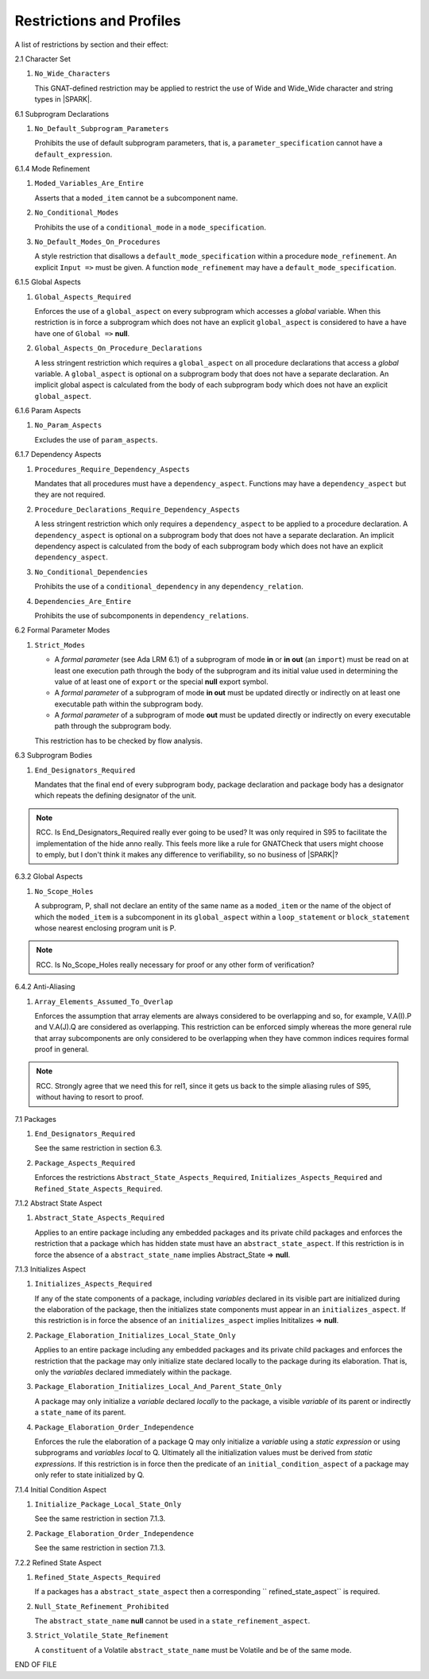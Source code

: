 .. _restrictions-and-profiles-label:

Restrictions and Profiles
=========================

A list of restrictions by section and their effect:


2.1 Character Set

#. ``No_Wide_Characters``

   This GNAT-defined restriction may be applied to restrict the use of
   Wide and Wide_Wide character and string types in |SPARK|.

6.1 Subprogram Declarations

#. ``No_Default_Subprogram_Parameters``

   Prohibits the use of default subprogram parameters, that is, a
   ``parameter_specification`` cannot have a ``default_expression``.


6.1.4 Mode Refinement

#. ``Moded_Variables_Are_Entire``

   Asserts that a ``moded_item`` cannot be a subcomponent name.

#. ``No_Conditional_Modes``

   Prohibits the use of a ``conditional_mode`` in a
   ``mode_specification``.

#. ``No_Default_Modes_On_Procedures``

   A style restriction that disallows a ``default_mode_specification``
   within a procedure ``mode_refinement``. An explicit ``Input =>``
   must be given.  A function ``mode_refinement`` may have a
   ``default_mode_specification``.


6.1.5 Global Aspects

#. ``Global_Aspects_Required``

   Enforces the use of a ``global_aspect`` on every subprogram which
   accesses a *global* variable.  When this restriction is in force a
   subprogram which does not have an explicit ``global_aspect`` is
   considered to have a have have one of ``Global =>`` **null**.

#. ``Global_Aspects_On_Procedure_Declarations``

   A less stringent restriction which requires a ``global_aspect`` on
   all procedure declarations that access a *global* variable.  A
   ``global_aspect`` is optional on a subprogram body that does not
   have a separate declaration.  An implicit global aspect is calculated
   from the body of each subprogram body which does not have an
   explicit ``global_aspect``.

6.1.6 Param Aspects

#. ``No_Param_Aspects``

   Excludes the use of ``param_aspects``.

6.1.7 Dependency Aspects

#. ``Procedures_Require_Dependency_Aspects``

   Mandates that all procedures must have a ``dependency_aspect``.
   Functions may have a ``dependency_aspect`` but they are not
   required.

#. ``Procedure_Declarations_Require_Dependency_Aspects``

   A less stringent restriction which only requires a
   ``dependency_aspect`` to be applied to a procedure declaration. A
   ``dependency_aspect`` is optional on a subprogram body that does
   not have a separate declaration.  An implicit dependency aspect is
   calculated from the body of each subprogram body which does not
   have an explicit ``dependency_aspect``.

#. ``No_Conditional_Dependencies``

   Prohibits the use of a ``conditional_dependency`` in any
   ``dependency_relation``.

#. ``Dependencies_Are_Entire``

   Prohibits the use of subcomponents in ``dependency_relations``.

6.2 Formal Parameter Modes

#. ``Strict_Modes``

   * A *formal parameter* (see Ada LRM 6.1) of a subprogram of mode
     **in** or **in out** (an ``import``) must be read on at least one
     execution path through the body of the subprogram and its initial
     value used in determining the value of at least one of ``export``
     or the special **null** export symbol.
   * A *formal parameter* of a subprogram of mode **in out** must be
     updated directly or indirectly on at least one executable path
     within the subprogram body.
   * A *formal parameter* of a subprogram of mode **out** must be
     updated directly or indirectly on every executable path through
     the subprogram body.

   This restriction has to be checked by flow analysis.

6.3 Subprogram Bodies

#. ``End_Designators_Required``

   Mandates that the final end of every subprogram body, package
   declaration and package body has a designator which repeats the
   defining designator of the unit.

.. note:: RCC. Is End_Designators_Required really ever going to be used? It was only
   required in S95 to facilitate the implementation of the hide
   anno really. This feels more like a rule for GNATCheck that
   users might choose to emply, but I don't think it makes
   any difference to verifiability, so no business of |SPARK|?

6.3.2 Global Aspects

#. ``No_Scope_Holes``

   A subprogram, P, shall not declare an entity of the same name as a
   ``moded_item`` or the name of the object of which the
   ``moded_item`` is a subcomponent in its ``global_aspect`` within a
   ``loop_statement`` or ``block_statement`` whose nearest enclosing
   program unit is P.

.. note:: RCC. Is No_Scope_Holes really necessary for proof or any other form
   of verification? 

6.4.2 Anti-Aliasing

#. ``Array_Elements_Assumed_To_Overlap``

   Enforces the assumption that array elements are always considered
   to be overlapping and so, for example, V.A(I).P and V.A(J).Q are
   considered as overlapping.  This restriction can be enforced simply
   whereas the more general rule that array subcomponents are only
   considered to be overlapping when they have common indices requires
   formal proof in general.

.. note:: RCC. Strongly agree that we need this for rel1, since it gets
   us back to the simple aliasing rules of S95, without having to resort
   to proof.

7.1 Packages

#. ``End_Designators_Required``

   See the same restriction in section 6.3. 

#. ``Package_Aspects_Required`` 
   
   Enforces the restrictions ``Abstract_State_Aspects_Required``,
   ``Initializes_Aspects_Required`` and
   ``Refined_State_Aspects_Required``.

7.1.2 Abstract State Aspect

#. ``Abstract_State_Aspects_Required``

   Applies to an entire package including any embedded packages and
   its private child packages and enforces the restriction that a
   package which has hidden state must have an
   ``abstract_state_aspect``.  If this restriction is in force the
   absence of a ``abstract_state_name`` implies Abstract_State =>
   **null**.

7.1.3 Initializes Aspect
 
#. ``Initializes_Aspects_Required``

   If any of the state components of a package, including *variables*
   declared in its visible part are initialized during the elaboration
   of the package, then the initializes state components must appear
   in an ``initializes_aspect``.  If this restriction is in force the
   absence of an ``initializes_aspect`` implies Inititalizes =>
   **null**.

#. ``Package_Elaboration_Initializes_Local_State_Only``

   Applies to an entire package including any embedded packages and
   its private child packages and enforces the restriction that the
   package may only initialize state declared locally to the package
   during its elaboration.  That is, only the *variables* declared
   immediately within the package.

#. ``Package_Elaboration_Initializes_Local_And_Parent_State_Only``

   A package may only initialize a *variable* declared *locally* to
   the package, a visible *variable* of its parent or indirectly a
   ``state_name`` of its parent.

#. ``Package_Elaboration_Order_Independence``

   Enforces the rule the elaboration of a package Q may only
   initialize a *variable* using a *static expression* or using
   subprograms and *variables local* to Q.  Ultimately all the
   initialization values must be derived from *static expressions*.  If
   this restriction is in force then the predicate of an
   ``initial_condition_aspect`` of a package may only refer to state
   initialized by Q.

7.1.4 Initial Condition Aspect
 
#. ``Initialize_Package_Local_State_Only``

   See the same restriction in section 7.1.3. 


#. ``Package_Elaboration_Order_Independence``

   See the same restriction in section 7.1.3. 

7.2.2 Refined State Aspect

#. ``Refined_State_Aspects_Required``

   If a packages has a ``abstract_state_aspect`` then a corresponding
   `` refined_state_aspect`` is required.

#. ``Null_State_Refinement_Prohibited``

   The ``abstract_state_name`` **null** cannot be used in a
   ``state_refinement_aspect``.

#.  ``Strict_Volatile_State_Refinement``

    A ``constituent`` of a Volatile ``abstract_state_name`` must be
    Volatile and be of the same mode.



END OF FILE
